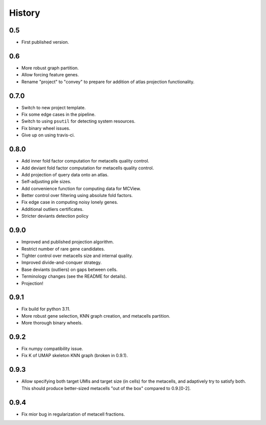 History
=======

0.5
---

* First published version.

0.6
---

* More robust graph partition.
* Allow forcing feature genes.
* Rename "project" to "convey" to prepare for addition of atlas projection functionality.

0.7.0
-----

* Switch to new project template.
* Fix some edge cases in the pipeline.
* Switch to using ``psutil`` for detecting system resources.
* Fix binary wheel issues.
* Give up on using travis-ci.

0.8.0
-----

* Add inner fold factor computation for metacells quality control.
* Add deviant fold factor computation for metacells quality control.
* Add projection of query data onto an atlas.
* Self-adjusting pile sizes.
* Add convenience function for computing data for MCView.
* Better control over filtering using absolute fold factors.
* Fix edge case in computing noisy lonely genes.
* Additional outliers certificates.
* Stricter deviants detection policy

0.9.0
-----

* Improved and published projection algorithm.
* Restrict number of rare gene candidates.
* Tighter control over metacells size and internal quality.
* Improved divide-and-conquer strategy.
* Base deviants (outliers) on gaps between cells.
* Terminology changes (see the README for details).
* Projection!

0.9.1
-----

* Fix build for python 3.11.
* More robust gene selection, KNN graph creation, and metacells partition.
* More thorough binary wheels.

0.9.2
-----

* Fix numpy compatibility issue.
* Fix K of UMAP skeleton KNN graph (broken in 0.9.1).

0.9.3
-----

* Allow specifying both target UMIs and target size (in cells) for the metacells, and adaptively try to
  satisfy both. This should produce better-sized metacells "out of the box" compared to 0.9.[0-2].

0.9.4
-----

* Fix mior bug in regularization of metacell fractions.
